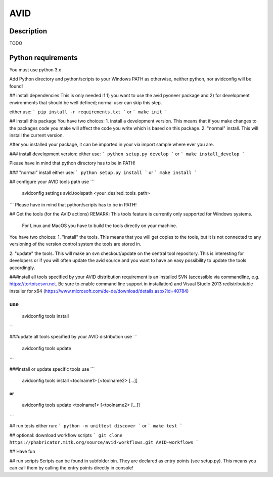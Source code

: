 AVID
========================

Description
-----------
TODO

Python requirements
-------------------
You must use python 3.x

Add Python directory and python/scripts to your Windows PATH as otherwise, neither python,
nor avidconfig will be found!

## install dependencies
This is only needed if 1) you want to use the avid pyoneer package and 2) for development environments that should be well defined; normal user can skip this step.

either use:
```
pip install -r requirements.txt
```
or
```
make init
```

## install this package
You have two choices:
1. install a development version. This means that if you make
changes to the packages code you make will affect the code you write which is
based on this package.
2. "normal" install. This will install the current version.

After you installed your package, it can be imported in your via import sample
where ever you are.

### install development version:
either use:
```
python setup.py develop
```
or
```
make install_develop
```

Please have in mind that python directory has to be in PATH!

### "normal" install
either use:
```
python setup.py install
```
or
```
make install
```

## configure your AVID tools path
use
```
  avidconfig settings avid.toolspath <your_desired_tools_path>
```
Please have in mind that python/scripts has to be in PATH!

## Get the tools (for the AVID actions)
REMARK: This tools feature is currently only supported for Windows systems.
        For Linux and MacOS you have to build the tools directly on your machine.

You have two choices:
1. "install" the tools. This means that you will get copies to the tools, but
it is not connected to any versioning of the version control system the tools
are stored in.

2. "update" the tools. This will make an svn checkout/update on the central tool
repository. This is interesting for developers or if you will often update the avid source
and you want to have an easy possibility to update the tools accordingly.

###install all tools specified by your AVID distribution
requirement is an installed SVN (accessible via commandline, e.g. https://tortoisesvn.net.
Be sure to enable command line support in installation) and Visual Studio 2013
redistributable installer for x64 (https://www.microsoft.com/de-de/download/details.aspx?id=40784)

use
```
  avidconfig tools install
```

###update all tools specified by your AVID distribution
use
```
  avidconfig tools update
```

###install or update specific tools
use
```
  avidconfig tools install <toolname1> [<toolname2> [...]]
```
or
```
  avidconfig tools update <toolname1> [<toolname2> [...]]
```

## run tests
either run:
```
python -m unittest discover
```
or
```
make test
```

## optional: download workflow scripts
```
git clone https://phabricator.mitk.org/source/avid-workflows.git AVID-workflows
```

## Have fun

## run scripts
Scripts can be found in subfolder bin. They are declared as entry points
(see setup.py). This means you can call them by calling the entry points
directly in console!